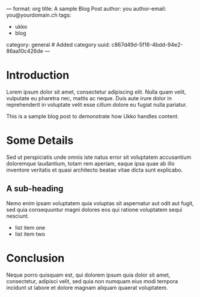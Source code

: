 ---
format: org
title: A sample Blog Post
author: you
author-email: you@yourdomain.ch
tags:
  - ukko
  - blog
category: general # Added category
uuid: c867d49d-5f16-4bdd-94e2-86aa10c426de
---

* Introduction

Lorem ipsum dolor sit amet, consectetur adipiscing elit. Nulla quam
velit, vulputate eu pharetra nec, mattis ac neque. Duis aute irure
dolor in reprehenderit in voluptate velit esse cillum dolore eu fugiat
nulla pariatur.

This is a sample blog post to demonstrate how Ukko handles content.

* Some Details

Sed ut perspiciatis unde omnis iste natus error sit voluptatem
accusantium doloremque laudantium, totam rem aperiam, eaque ipsa quae
ab illo inventore veritatis et quasi architecto beatae vitae dicta sunt
explicabo.

** A sub-heading
   Nemo enim ipsam voluptatem quia voluptas sit aspernatur aut odit aut
   fugit, sed quia consequuntur magni dolores eos qui ratione voluptatem
   sequi nesciunt.

   - list item one
   - list item two

* Conclusion

Neque porro quisquam est, qui dolorem ipsum quia dolor sit amet,
consectetur, adipisci velit, sed quia non numquam eius modi tempora
incidunt ut labore et dolore magnam aliquam quaerat voluptatem.
